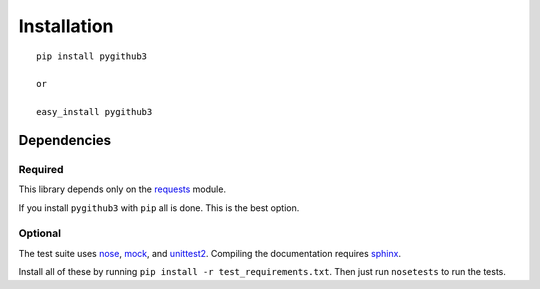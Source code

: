 Installation
=============
::

    pip install pygithub3

    or

    easy_install pygithub3


Dependencies
---------------

Required
.........

This library depends only on the `requests`_ module.

If you install ``pygithub3`` with ``pip`` all is done. This is the best option.

Optional
.........

The test suite uses `nose`_, `mock`_, and `unittest2`_. Compiling the
documentation requires `sphinx`_.

Install all of these by running ``pip install -r test_requirements.txt``.  Then
just run ``nosetests`` to run the tests.

.. _requests: http://docs.python-requests.org/en/v0.10.6/index.html
.. _nose: http://readthedocs.org/docs/nose/en/latest
.. _mock: http://pypi.python.org/pypi/mock
.. _unittest2: http://pypi.python.org/pypi/unittest2
.. _sphinx: http://sphinx.pocoo.org/
